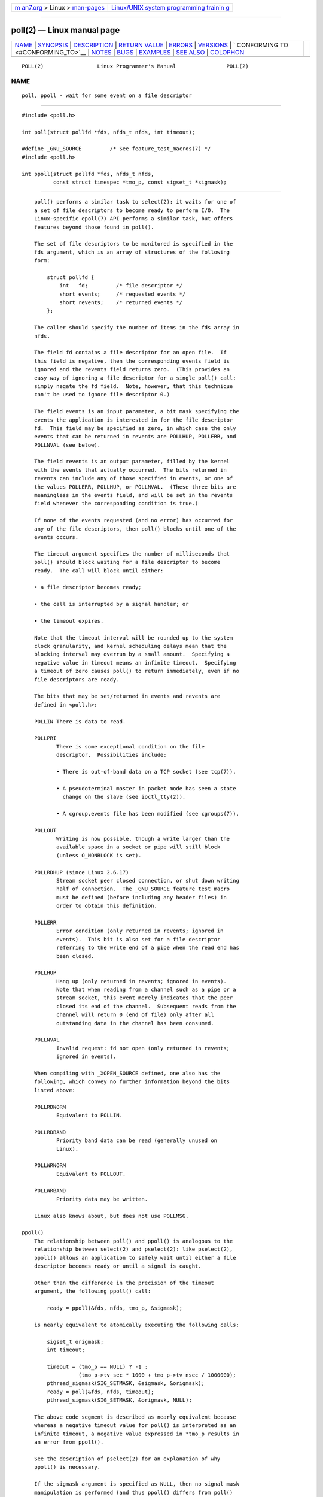 .. container:: page-top

.. container:: nav-bar

   +----------------------------------+----------------------------------+
   | `m                               | `Linux/UNIX system programming   |
   | an7.org <../../../index.html>`__ | trainin                          |
   | > Linux >                        | g <http://man7.org/training/>`__ |
   | `man-pages <../index.html>`__    |                                  |
   +----------------------------------+----------------------------------+

--------------

poll(2) — Linux manual page
===========================

+-----------------------------------+-----------------------------------+
| `NAME <#NAME>`__ \|               |                                   |
| `SYNOPSIS <#SYNOPSIS>`__ \|       |                                   |
| `DESCRIPTION <#DESCRIPTION>`__ \| |                                   |
| `RETURN VALUE <#RETURN_VALUE>`__  |                                   |
| \| `ERRORS <#ERRORS>`__ \|        |                                   |
| `VERSIONS <#VERSIONS>`__ \|       |                                   |
| `                                 |                                   |
| CONFORMING TO <#CONFORMING_TO>`__ |                                   |
| \| `NOTES <#NOTES>`__ \|          |                                   |
| `BUGS <#BUGS>`__ \|               |                                   |
| `EXAMPLES <#EXAMPLES>`__ \|       |                                   |
| `SEE ALSO <#SEE_ALSO>`__ \|       |                                   |
| `COLOPHON <#COLOPHON>`__          |                                   |
+-----------------------------------+-----------------------------------+
| .. container:: man-search-box     |                                   |
+-----------------------------------+-----------------------------------+

::

   POLL(2)                 Linux Programmer's Manual                POLL(2)

NAME
-------------------------------------------------

::

          poll, ppoll - wait for some event on a file descriptor


---------------------------------------------------------

::

          #include <poll.h>

          int poll(struct pollfd *fds, nfds_t nfds, int timeout);

          #define _GNU_SOURCE         /* See feature_test_macros(7) */
          #include <poll.h>

          int ppoll(struct pollfd *fds, nfds_t nfds,
                    const struct timespec *tmo_p, const sigset_t *sigmask);


---------------------------------------------------------------

::

          poll() performs a similar task to select(2): it waits for one of
          a set of file descriptors to become ready to perform I/O.  The
          Linux-specific epoll(7) API performs a similar task, but offers
          features beyond those found in poll().

          The set of file descriptors to be monitored is specified in the
          fds argument, which is an array of structures of the following
          form:

              struct pollfd {
                  int   fd;         /* file descriptor */
                  short events;     /* requested events */
                  short revents;    /* returned events */
              };

          The caller should specify the number of items in the fds array in
          nfds.

          The field fd contains a file descriptor for an open file.  If
          this field is negative, then the corresponding events field is
          ignored and the revents field returns zero.  (This provides an
          easy way of ignoring a file descriptor for a single poll() call:
          simply negate the fd field.  Note, however, that this technique
          can't be used to ignore file descriptor 0.)

          The field events is an input parameter, a bit mask specifying the
          events the application is interested in for the file descriptor
          fd.  This field may be specified as zero, in which case the only
          events that can be returned in revents are POLLHUP, POLLERR, and
          POLLNVAL (see below).

          The field revents is an output parameter, filled by the kernel
          with the events that actually occurred.  The bits returned in
          revents can include any of those specified in events, or one of
          the values POLLERR, POLLHUP, or POLLNVAL.  (These three bits are
          meaningless in the events field, and will be set in the revents
          field whenever the corresponding condition is true.)

          If none of the events requested (and no error) has occurred for
          any of the file descriptors, then poll() blocks until one of the
          events occurs.

          The timeout argument specifies the number of milliseconds that
          poll() should block waiting for a file descriptor to become
          ready.  The call will block until either:

          • a file descriptor becomes ready;

          • the call is interrupted by a signal handler; or

          • the timeout expires.

          Note that the timeout interval will be rounded up to the system
          clock granularity, and kernel scheduling delays mean that the
          blocking interval may overrun by a small amount.  Specifying a
          negative value in timeout means an infinite timeout.  Specifying
          a timeout of zero causes poll() to return immediately, even if no
          file descriptors are ready.

          The bits that may be set/returned in events and revents are
          defined in <poll.h>:

          POLLIN There is data to read.

          POLLPRI
                 There is some exceptional condition on the file
                 descriptor.  Possibilities include:

                 • There is out-of-band data on a TCP socket (see tcp(7)).

                 • A pseudoterminal master in packet mode has seen a state
                   change on the slave (see ioctl_tty(2)).

                 • A cgroup.events file has been modified (see cgroups(7)).

          POLLOUT
                 Writing is now possible, though a write larger than the
                 available space in a socket or pipe will still block
                 (unless O_NONBLOCK is set).

          POLLRDHUP (since Linux 2.6.17)
                 Stream socket peer closed connection, or shut down writing
                 half of connection.  The _GNU_SOURCE feature test macro
                 must be defined (before including any header files) in
                 order to obtain this definition.

          POLLERR
                 Error condition (only returned in revents; ignored in
                 events).  This bit is also set for a file descriptor
                 referring to the write end of a pipe when the read end has
                 been closed.

          POLLHUP
                 Hang up (only returned in revents; ignored in events).
                 Note that when reading from a channel such as a pipe or a
                 stream socket, this event merely indicates that the peer
                 closed its end of the channel.  Subsequent reads from the
                 channel will return 0 (end of file) only after all
                 outstanding data in the channel has been consumed.

          POLLNVAL
                 Invalid request: fd not open (only returned in revents;
                 ignored in events).

          When compiling with _XOPEN_SOURCE defined, one also has the
          following, which convey no further information beyond the bits
          listed above:

          POLLRDNORM
                 Equivalent to POLLIN.

          POLLRDBAND
                 Priority band data can be read (generally unused on
                 Linux).

          POLLWRNORM
                 Equivalent to POLLOUT.

          POLLWRBAND
                 Priority data may be written.

          Linux also knows about, but does not use POLLMSG.

      ppoll()
          The relationship between poll() and ppoll() is analogous to the
          relationship between select(2) and pselect(2): like pselect(2),
          ppoll() allows an application to safely wait until either a file
          descriptor becomes ready or until a signal is caught.

          Other than the difference in the precision of the timeout
          argument, the following ppoll() call:

              ready = ppoll(&fds, nfds, tmo_p, &sigmask);

          is nearly equivalent to atomically executing the following calls:

              sigset_t origmask;
              int timeout;

              timeout = (tmo_p == NULL) ? -1 :
                        (tmo_p->tv_sec * 1000 + tmo_p->tv_nsec / 1000000);
              pthread_sigmask(SIG_SETMASK, &sigmask, &origmask);
              ready = poll(&fds, nfds, timeout);
              pthread_sigmask(SIG_SETMASK, &origmask, NULL);

          The above code segment is described as nearly equivalent because
          whereas a negative timeout value for poll() is interpreted as an
          infinite timeout, a negative value expressed in *tmo_p results in
          an error from ppoll().

          See the description of pselect(2) for an explanation of why
          ppoll() is necessary.

          If the sigmask argument is specified as NULL, then no signal mask
          manipulation is performed (and thus ppoll() differs from poll()
          only in the precision of the timeout argument).

          The tmo_p argument specifies an upper limit on the amount of time
          that ppoll() will block.  This argument is a pointer to a
          structure of the following form:

              struct timespec {
                  long    tv_sec;         /* seconds */
                  long    tv_nsec;        /* nanoseconds */
              };

          If tmo_p is specified as NULL, then ppoll() can block
          indefinitely.


-----------------------------------------------------------------

::

          On success, poll() returns a nonnegative value which is the
          number of elements in the pollfds whose revents fields have been
          set to a nonzero value (indicating an event or an error).  A
          return value of zero indicates that the system call timed out
          before any file descriptors became read.

          On error, -1 is returned, and errno is set to indicate the error.


-----------------------------------------------------

::

          EFAULT fds points outside the process's accessible address space.
                 The array given as argument was not contained in the
                 calling program's address space.

          EINTR  A signal occurred before any requested event; see
                 signal(7).

          EINVAL The nfds value exceeds the RLIMIT_NOFILE value.

          EINVAL (ppoll()) The timeout value expressed in *ip is invalid
                 (negative).

          ENOMEM Unable to allocate memory for kernel data structures.


---------------------------------------------------------

::

          The poll() system call was introduced in Linux 2.1.23.  On older
          kernels that lack this system call, the glibc poll() wrapper
          function provides emulation using select(2).

          The ppoll() system call was added to Linux in kernel 2.6.16.  The
          ppoll() library call was added in glibc 2.4.


-------------------------------------------------------------------

::

          poll() conforms to POSIX.1-2001 and POSIX.1-2008.  ppoll() is
          Linux-specific.


---------------------------------------------------

::

          The operation of poll() and ppoll() is not affected by the
          O_NONBLOCK flag.

          On some other UNIX systems, poll() can fail with the error EAGAIN
          if the system fails to allocate kernel-internal resources, rather
          than ENOMEM as Linux does.  POSIX permits this behavior.
          Portable programs may wish to check for EAGAIN and loop, just as
          with EINTR.

          Some implementations define the nonstandard constant INFTIM with
          the value -1 for use as a timeout for poll().  This constant is
          not provided in glibc.

          For a discussion of what may happen if a file descriptor being
          monitored by poll() is closed in another thread, see select(2).

      C library/kernel differences
          The Linux ppoll() system call modifies its tmo_p argument.
          However, the glibc wrapper function hides this behavior by using
          a local variable for the timeout argument that is passed to the
          system call.  Thus, the glibc ppoll() function does not modify
          its tmo_p argument.

          The raw ppoll() system call has a fifth argument, size_t
          sigsetsize, which specifies the size in bytes of the sigmask
          argument.  The glibc ppoll() wrapper function specifies this
          argument as a fixed value (equal to sizeof(kernel_sigset_t)).
          See sigprocmask(2) for a discussion on the differences between
          the kernel and the libc notion of the sigset.


-------------------------------------------------

::

          See the discussion of spurious readiness notifications under the
          BUGS section of select(2).


---------------------------------------------------------

::

          The program below opens each of the files named in its command-
          line arguments and monitors the resulting file descriptors for
          readiness to read (POLLIN).  The program loops, repeatedly using
          poll() to monitor the file descriptors, printing the number of
          ready file descriptors on return.  For each ready file
          descriptor, the program:

          • displays the returned revents field in a human-readable form;

          • if the file descriptor is readable, reads some data from it,
            and displays that data on standard output; and

          • if the file descriptors was not readable, but some other event
            occurred (presumably POLLHUP), closes the file descriptor.

          Suppose we run the program in one terminal, asking it to open a
          FIFO:

              $ mkfifo myfifo
              $ ./poll_input myfifo

          In a second terminal window, we then open the FIFO for writing,
          write some data to it, and close the FIFO:

              $ echo aaaaabbbbbccccc > myfifo

          In the terminal where we are running the program, we would then
          see:

              Opened "myfifo" on fd 3
              About to poll()
              Ready: 1
                fd=3; events: POLLIN POLLHUP
                  read 10 bytes: aaaaabbbbb
              About to poll()
              Ready: 1
                fd=3; events: POLLIN POLLHUP
                  read 6 bytes: ccccc

              About to poll()
              Ready: 1
                fd=3; events: POLLHUP
                  closing fd 3
              All file descriptors closed; bye

          In the above output, we see that poll() returned three times:

          • On the first return, the bits returned in the revents field
            were POLLIN, indicating that the file descriptor is readable,
            and POLLHUP, indicating that the other end of the FIFO has been
            closed.  The program then consumed some of the available input.

          • The second return from poll() also indicated POLLIN and
            POLLHUP; the program then consumed the last of the available
            input.

          • On the final return, poll() indicated only POLLHUP on the FIFO,
            at which point the file descriptor was closed and the program
            terminated.

      Program source

          /* poll_input.c

             Licensed under GNU General Public License v2 or later.
          */
          #include <poll.h>
          #include <fcntl.h>
          #include <sys/types.h>
          #include <stdio.h>
          #include <stdlib.h>
          #include <unistd.h>

          #define errExit(msg)    do { perror(msg); exit(EXIT_FAILURE); \
                                  } while (0)

          int
          main(int argc, char *argv[])
          {
              int nfds, num_open_fds;
              struct pollfd *pfds;

              if (argc < 2) {
                 fprintf(stderr, "Usage: %s file...\n", argv[0]);
                 exit(EXIT_FAILURE);
              }

              num_open_fds = nfds = argc - 1;
              pfds = calloc(nfds, sizeof(struct pollfd));
              if (pfds == NULL)
                  errExit("malloc");

              /* Open each file on command line, and add it 'pfds' array. */

              for (int j = 0; j < nfds; j++) {
                  pfds[j].fd = open(argv[j + 1], O_RDONLY);
                  if (pfds[j].fd == -1)
                      errExit("open");

                  printf("Opened \"%s\" on fd %d\n", argv[j + 1], pfds[j].fd);

                  pfds[j].events = POLLIN;
              }

              /* Keep calling poll() as long as at least one file descriptor is
                 open. */

              while (num_open_fds > 0) {
                  int ready;

                  printf("About to poll()\n");
                  ready = poll(pfds, nfds, -1);
                  if (ready == -1)
                      errExit("poll");

                  printf("Ready: %d\n", ready);

                  /* Deal with array returned by poll(). */

                  for (int j = 0; j < nfds; j++) {
                      char buf[10];

                      if (pfds[j].revents != 0) {
                          printf("  fd=%d; events: %s%s%s\n", pfds[j].fd,
                                  (pfds[j].revents & POLLIN)  ? "POLLIN "  : "",
                                  (pfds[j].revents & POLLHUP) ? "POLLHUP " : "",
                                  (pfds[j].revents & POLLERR) ? "POLLERR " : "");

                          if (pfds[j].revents & POLLIN) {
                              ssize_t s = read(pfds[j].fd, buf, sizeof(buf));
                              if (s == -1)
                                  errExit("read");
                              printf("    read %zd bytes: %.*s\n",
                                      s, (int) s, buf);
                          } else {                /* POLLERR | POLLHUP */
                              printf("    closing fd %d\n", pfds[j].fd);
                              if (close(pfds[j].fd) == -1)
                                  errExit("close");
                              num_open_fds--;
                          }
                      }
                  }
              }

              printf("All file descriptors closed; bye\n");
              exit(EXIT_SUCCESS);
          }


---------------------------------------------------------

::

          restart_syscall(2), select(2), select_tut(2), epoll(7), time(7)

COLOPHON
---------------------------------------------------------

::

          This page is part of release 5.13 of the Linux man-pages project.
          A description of the project, information about reporting bugs,
          and the latest version of this page, can be found at
          https://www.kernel.org/doc/man-pages/.

   Linux                          2021-03-22                        POLL(2)

--------------

Pages that refer to this page: `accept(2) <../man2/accept.2.html>`__, 
`connect(2) <../man2/connect.2.html>`__, 
`epoll_ctl(2) <../man2/epoll_ctl.2.html>`__, 
`epoll_wait(2) <../man2/epoll_wait.2.html>`__, 
`eventfd(2) <../man2/eventfd.2.html>`__, 
`fcntl(2) <../man2/fcntl.2.html>`__, 
`futex(2) <../man2/futex.2.html>`__, 
`ioctl_tty(2) <../man2/ioctl_tty.2.html>`__, 
`open(2) <../man2/open.2.html>`__, 
`perf_event_open(2) <../man2/perf_event_open.2.html>`__, 
`perfmonctl(2) <../man2/perfmonctl.2.html>`__, 
`personality(2) <../man2/personality.2.html>`__, 
`pidfd_open(2) <../man2/pidfd_open.2.html>`__, 
`prctl(2) <../man2/prctl.2.html>`__, 
`ptrace(2) <../man2/ptrace.2.html>`__, 
`recv(2) <../man2/recv.2.html>`__, 
`restart_syscall(2) <../man2/restart_syscall.2.html>`__, 
`seccomp_unotify(2) <../man2/seccomp_unotify.2.html>`__, 
`select(2) <../man2/select.2.html>`__, 
`select_tut(2) <../man2/select_tut.2.html>`__, 
`sigaction(2) <../man2/sigaction.2.html>`__, 
`signalfd(2) <../man2/signalfd.2.html>`__, 
`syscalls(2) <../man2/syscalls.2.html>`__, 
`timerfd_create(2) <../man2/timerfd_create.2.html>`__, 
`userfaultfd(2) <../man2/userfaultfd.2.html>`__, 
`ldap_get_option(3) <../man3/ldap_get_option.3.html>`__, 
`pcap(3pcap) <../man3/pcap.3pcap.html>`__, 
`pcap_get_required_select_timeout(3pcap) <../man3/pcap_get_required_select_timeout.3pcap.html>`__, 
`pcap_get_selectable_fd(3pcap) <../man3/pcap_get_selectable_fd.3pcap.html>`__, 
`rtime(3) <../man3/rtime.3.html>`__, 
`sctp_connectx(3) <../man3/sctp_connectx.3.html>`__, 
`sd_bus_get_fd(3) <../man3/sd_bus_get_fd.3.html>`__, 
`sd_bus_wait(3) <../man3/sd_bus_wait.3.html>`__, 
`sd_journal_get_fd(3) <../man3/sd_journal_get_fd.3.html>`__, 
`sd_login_monitor_new(3) <../man3/sd_login_monitor_new.3.html>`__, 
`sd_notify(3) <../man3/sd_notify.3.html>`__, 
`random(4) <../man4/random.4.html>`__, 
`proc(5) <../man5/proc.5.html>`__, 
`slapd-asyncmeta(5) <../man5/slapd-asyncmeta.5.html>`__, 
`slapd-ldap(5) <../man5/slapd-ldap.5.html>`__, 
`slapd-meta(5) <../man5/slapd-meta.5.html>`__, 
`systemd.exec(5) <../man5/systemd.exec.5.html>`__, 
`cgroups(7) <../man7/cgroups.7.html>`__, 
`epoll(7) <../man7/epoll.7.html>`__, 
`fanotify(7) <../man7/fanotify.7.html>`__, 
`inotify(7) <../man7/inotify.7.html>`__, 
`mq_overview(7) <../man7/mq_overview.7.html>`__, 
`pipe(7) <../man7/pipe.7.html>`__, 
`signal(7) <../man7/signal.7.html>`__, 
`signal-safety(7) <../man7/signal-safety.7.html>`__, 
`socket(7) <../man7/socket.7.html>`__, 
`spufs(7) <../man7/spufs.7.html>`__, 
`system_data_types(7) <../man7/system_data_types.7.html>`__, 
`tcp(7) <../man7/tcp.7.html>`__,  `udp(7) <../man7/udp.7.html>`__, 
`setarch(8) <../man8/setarch.8.html>`__

--------------

`Copyright and license for this manual
page <../man2/poll.2.license.html>`__

--------------

.. container:: footer

   +-----------------------+-----------------------+-----------------------+
   | HTML rendering        |                       | |Cover of TLPI|       |
   | created 2021-08-27 by |                       |                       |
   | `Michael              |                       |                       |
   | Ker                   |                       |                       |
   | risk <https://man7.or |                       |                       |
   | g/mtk/index.html>`__, |                       |                       |
   | author of `The Linux  |                       |                       |
   | Programming           |                       |                       |
   | Interface <https:     |                       |                       |
   | //man7.org/tlpi/>`__, |                       |                       |
   | maintainer of the     |                       |                       |
   | `Linux man-pages      |                       |                       |
   | project <             |                       |                       |
   | https://www.kernel.or |                       |                       |
   | g/doc/man-pages/>`__. |                       |                       |
   |                       |                       |                       |
   | For details of        |                       |                       |
   | in-depth **Linux/UNIX |                       |                       |
   | system programming    |                       |                       |
   | training courses**    |                       |                       |
   | that I teach, look    |                       |                       |
   | `here <https://ma     |                       |                       |
   | n7.org/training/>`__. |                       |                       |
   |                       |                       |                       |
   | Hosting by `jambit    |                       |                       |
   | GmbH                  |                       |                       |
   | <https://www.jambit.c |                       |                       |
   | om/index_en.html>`__. |                       |                       |
   +-----------------------+-----------------------+-----------------------+

--------------

.. container:: statcounter

   |Web Analytics Made Easy - StatCounter|

.. |Cover of TLPI| image:: https://man7.org/tlpi/cover/TLPI-front-cover-vsmall.png
   :target: https://man7.org/tlpi/
.. |Web Analytics Made Easy - StatCounter| image:: https://c.statcounter.com/7422636/0/9b6714ff/1/
   :class: statcounter
   :target: https://statcounter.com/
